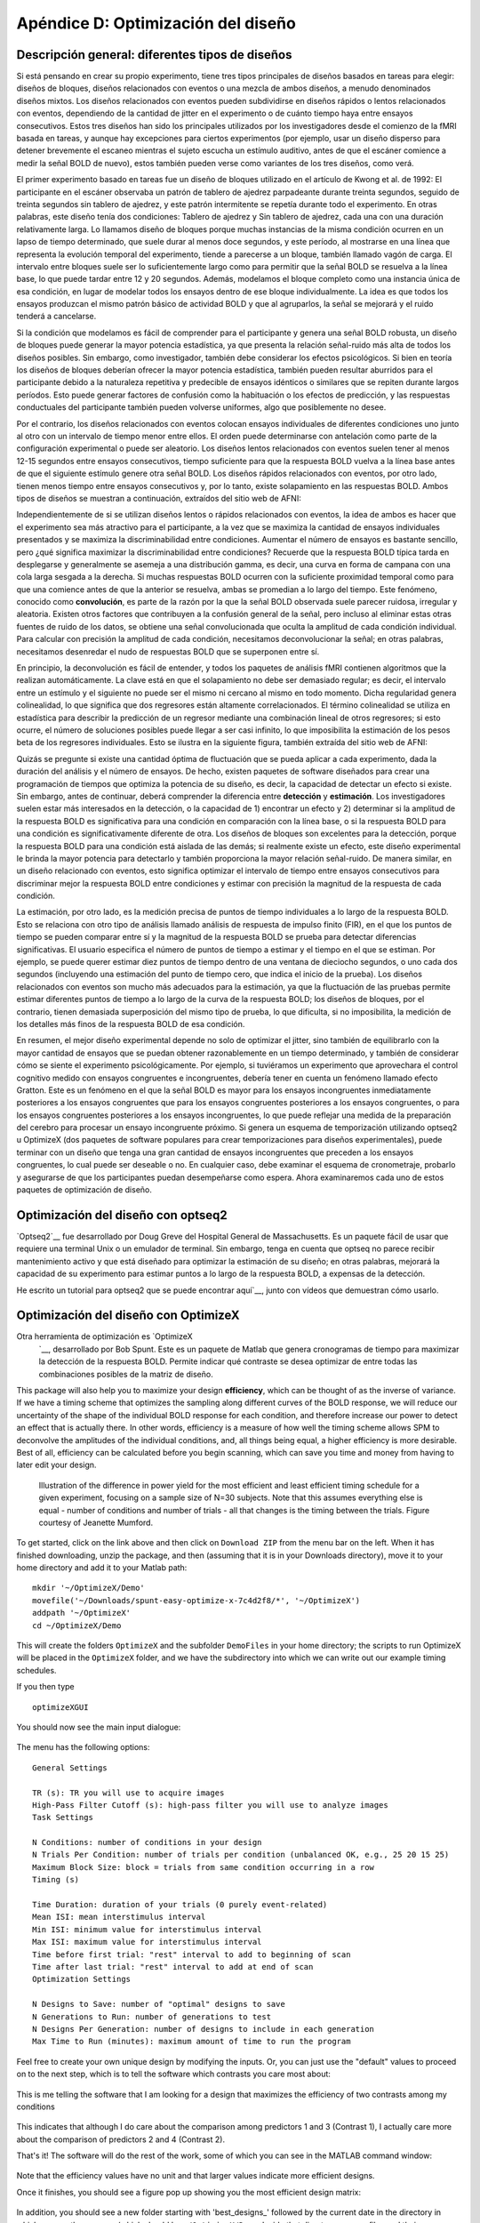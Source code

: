 

.. _Apéndice D_Optimización del diseño:

==============================
Apéndice D: Optimización del diseño
==============================

Descripción general: diferentes tipos de diseños
************************************

Si está pensando en crear su propio experimento, tiene tres tipos principales de diseños basados en tareas para elegir: diseños de bloques, diseños relacionados con eventos o una mezcla de ambos diseños, a menudo denominados diseños mixtos. Los diseños relacionados con eventos pueden subdividirse en diseños rápidos o lentos relacionados con eventos, dependiendo de la cantidad de jitter en el experimento o de cuánto tiempo haya entre ensayos consecutivos. Estos tres diseños han sido los principales utilizados por los investigadores desde el comienzo de la fMRI basada en tareas, y aunque hay excepciones para ciertos experimentos (por ejemplo, usar un diseño disperso para detener brevemente el escaneo mientras el sujeto escucha un estímulo auditivo, antes de que el escáner comience a medir la señal BOLD de nuevo), estos también pueden verse como variantes de los tres diseños, como verá.

El primer experimento basado en tareas fue un diseño de bloques utilizado en el artículo de Kwong et al. de 1992: El participante en el escáner observaba un patrón de tablero de ajedrez parpadeante durante treinta segundos, seguido de treinta segundos sin tablero de ajedrez, y este patrón intermitente se repetía durante todo el experimento. En otras palabras, este diseño tenía dos condiciones: Tablero de ajedrez y Sin tablero de ajedrez, cada una con una duración relativamente larga. Lo llamamos diseño de bloques porque muchas instancias de la misma condición ocurren en un lapso de tiempo determinado, que suele durar al menos doce segundos, y este período, al mostrarse en una línea que representa la evolución temporal del experimento, tiende a parecerse a un bloque, también llamado vagón de carga. El intervalo entre bloques suele ser lo suficientemente largo como para permitir que la señal BOLD se resuelva a la línea base, lo que puede tardar entre 12 y 20 segundos. Además, modelamos el bloque completo como una instancia única de esa condición, en lugar de modelar todos los ensayos dentro de ese bloque individualmente. La idea es que todos los ensayos produzcan el mismo patrón básico de actividad BOLD y que al agruparlos, la señal se mejorará y el ruido tenderá a cancelarse.

.. figura:: ApéndiceD_Kwong_BlockDesign.png

    Figura de Kwong et al., 1992. Cada rectángulo de "apagado" y "encendido" abarca sesenta segundos de esa condición, en los que el participante vio una pantalla en blanco o un tablero de ajedrez parpadeante. Durante el bloque de "encendido", observe cómo la intensidad de la señal BOLD tiende a aumentar y luego se estabiliza después de aproximadamente doce segundos.

Si la condición que modelamos es fácil de comprender para el participante y genera una señal BOLD robusta, un diseño de bloques puede generar la mayor potencia estadística, ya que presenta la relación señal-ruido más alta de todos los diseños posibles. Sin embargo, como investigador, también debe considerar los efectos psicológicos. Si bien en teoría los diseños de bloques deberían ofrecer la mayor potencia estadística, también pueden resultar aburridos para el participante debido a la naturaleza repetitiva y predecible de ensayos idénticos o similares que se repiten durante largos períodos. Esto puede generar factores de confusión como la habituación o los efectos de predicción, y las respuestas conductuales del participante también pueden volverse uniformes, algo que posiblemente no desee.

Por el contrario, los diseños relacionados con eventos colocan ensayos individuales de diferentes condiciones uno junto al otro con un intervalo de tiempo menor entre ellos. El orden puede determinarse con antelación como parte de la configuración experimental o puede ser aleatorio. Los diseños lentos relacionados con eventos suelen tener al menos 12-15 segundos entre ensayos consecutivos, tiempo suficiente para que la respuesta BOLD vuelva a la línea base antes de que el siguiente estímulo genere otra señal BOLD. Los diseños rápidos relacionados con eventos, por otro lado, tienen menos tiempo entre ensayos consecutivos y, por lo tanto, existe solapamiento en las respuestas BOLD. Ambos tipos de diseños se muestran a continuación, extraídos del sitio web de AFNI:

.. figura:: ApéndiceD_SlowEventRelatedDesign.jpg

  Ejemplo de cronograma para un diseño lento relacionado con eventos. La fila superior muestra la presentación individual de cada prueba (cada una con un código de color que representa una condición diferente), mientras que la fila central muestra la respuesta hemodinámica correspondiente a cada tipo de estímulo. La fila inferior ilustra la suma de los HRF de la fila central. Cabe destacar que hay tiempo suficiente entre pruebas para que la respuesta BOLD vuelva a su valor inicial antes de la presentación del estímulo; por lo tanto, la forma de las respuestas BOLD individuales y sumadas son idénticas.

.. figura:: ApéndiceD_RapidEventRelatedDesign.jpg

  Ejemplo de cronograma para un diseño rápido relacionado con eventos; el significado de cada fila es el mismo que en la figura anterior. Cabe destacar que, en este caso, hay menos tiempo entre ensayos consecutivos y una superposición considerable entre sus respuestas en negrita. Por consiguiente, la suma de sus respuestas en negrita (representada en la fila inferior) es una convolución, o media móvil, de las respuestas individuales.

Independientemente de si se utilizan diseños lentos o rápidos relacionados con eventos, la idea de ambos es hacer que el experimento sea más atractivo para el participante, a la vez que se maximiza la cantidad de ensayos individuales presentados y se maximiza la discriminabilidad entre condiciones. Aumentar el número de ensayos es bastante sencillo, pero ¿qué significa maximizar la discriminabilidad entre condiciones? Recuerde que la respuesta BOLD típica tarda en desplegarse y generalmente se asemeja a una distribución gamma, es decir, una curva en forma de campana con una cola larga sesgada a la derecha. Si muchas respuestas BOLD ocurren con la suficiente proximidad temporal como para que una comience antes de que la anterior se resuelva, ambas se promedian a lo largo del tiempo. Este fenómeno, conocido como **convolución**, es parte de la razón por la que la señal BOLD observada suele parecer ruidosa, irregular y aleatoria. Existen otros factores que contribuyen a la confusión general de la señal, pero incluso al eliminar estas otras fuentes de ruido de los datos, se obtiene una señal convolucionada que oculta la amplitud de cada condición individual. Para calcular con precisión la amplitud de cada condición, necesitamos deconvolucionar la señal; en otras palabras, necesitamos desenredar el nudo de respuestas BOLD que se superponen entre sí.

En principio, la deconvolución es fácil de entender, y todos los paquetes de análisis fMRI contienen algoritmos que la realizan automáticamente. La clave está en que el solapamiento no debe ser demasiado regular; es decir, el intervalo entre un estímulo y el siguiente no puede ser el mismo ni cercano al mismo en todo momento. Dicha regularidad genera colinealidad, lo que significa que dos regresores están altamente correlacionados. El término colinealidad se utiliza en estadística para describir la predicción de un regresor mediante una combinación lineal de otros regresores; si esto ocurre, el número de soluciones posibles puede llegar a ser casi infinito, lo que imposibilita la estimación de los pesos beta de los regresores individuales. Esto se ilustra en la siguiente figura, también extraída del sitio web de AFNI:

.. figura:: ApéndiceD_Colinealidad.png

  Ejemplo de colinealidad. Si estas tres condiciones (resaltadas en verde, rojo y azul) ocurren siempre al mismo tiempo, resulta imposible determinar la contribución de cada condición a la señal convolucional general, representada aquí en magenta y fijada en un único valor. Se necesitan intervalos entre ensayos aleatorios, o jitter, para desenredar con precisión la señal convolucional en sus componentes.

.. nota::

  Para comprender esto de forma más intuitiva, imagina que estás en una fiesta ruidosa donde hablas con dos personas. Si una persona habla, hace una pausa y luego la otra habla, probablemente podrás entenderlas a todas, a pesar del ruido de fondo. Si, en cambio, hablan a la vez, será difícil entender lo que dicen; y si repiten lo que acaban de decir y una persona empieza a hablar segundos después de que la otra, probablemente entenderías la parte de la conversación que no se solapa con la de la otra. Sin embargo, si repiten sus frases con la misma frecuencia, nunca podrás descifrar completamente lo que dicen. Pero si repiten sus frases, solo que con solapamiento en diferentes momentos, eventualmente podrás entender lo que dicen al unir las partes individuales. De igual manera, al variar el grado de solapamiento de las respuestas BOLD, con el tiempo podemos reconstruir una imagen más clara de cómo se ven individualmente.

Quizás se pregunte si existe una cantidad óptima de fluctuación que se pueda aplicar a cada experimento, dada la duración del análisis y el número de ensayos. De hecho, existen paquetes de software diseñados para crear una programación de tiempos que optimiza la potencia de su diseño, es decir, la capacidad de detectar un efecto si existe. Sin embargo, antes de continuar, deberá comprender la diferencia entre **detección** y **estimación**. Los investigadores suelen estar más interesados en la detección, o la capacidad de 1) encontrar un efecto y 2) determinar si la amplitud de la respuesta BOLD es significativa para una condición en comparación con la línea base, o si la respuesta BOLD para una condición es significativamente diferente de otra. Los diseños de bloques son excelentes para la detección, porque la respuesta BOLD para una condición está aislada de las demás; si realmente existe un efecto, este diseño experimental le brinda la mayor potencia para detectarlo y también proporciona la mayor relación señal-ruido. De manera similar, en un diseño relacionado con eventos, esto significa optimizar el intervalo de tiempo entre ensayos consecutivos para discriminar mejor la respuesta BOLD entre condiciones y estimar con precisión la magnitud de la respuesta de cada condición.

La estimación, por otro lado, es la medición precisa de puntos de tiempo individuales a lo largo de la respuesta BOLD. Esto se relaciona con otro tipo de análisis llamado análisis de respuesta de impulso finito (FIR), en el que los puntos de tiempo se pueden comparar entre sí y la magnitud de la respuesta BOLD se prueba para detectar diferencias significativas. El usuario especifica el número de puntos de tiempo a estimar y el tiempo en el que se estiman. Por ejemplo, se puede querer estimar diez puntos de tiempo dentro de una ventana de dieciocho segundos, o uno cada dos segundos (incluyendo una estimación del punto de tiempo cero, que indica el inicio de la prueba). Los diseños relacionados con eventos son mucho más adecuados para la estimación, ya que la fluctuación de las pruebas permite estimar diferentes puntos de tiempo a lo largo de la curva de la respuesta BOLD; los diseños de bloques, por el contrario, tienen demasiada superposición del mismo tipo de prueba, lo que dificulta, si no imposibilita, la medición de los detalles más finos de la respuesta BOLD de esa condición.

.. figura:: ApéndiceD_DesignTradeoffs.png

  Ilustración de las compensaciones entre detección y estimación. Los diseños de bloques proporcionan la mejor detección, a la vez que minimizan la estimación; un diseño con intervalos entre ensayos completamente aleatorizados ofrece la mejor estimación, pero la menor potencia de detección. Los diseños semialeatorios, que otorgan mayor importancia a los intervalos entre ensayos más cortos que a los más largos (es decir, hacen que la ocurrencia de intervalos más cortos sea relativamente más frecuente), proporcionan un equilibrio entre detección y estimación. Los diseños periódicos, similares a los diseños lentos relacionados con eventos, producen una estimación deficiente y una potencia baja.

.. nota::

  Para analizar esto desde una perspectiva diferente y comprender la compensación entre optimizar la fluctuación y optimizar la potencia, tanto para la detección como para la estimación, considere un diseño experimental en el que solo se presenta una instancia de un ensayo y se permite suficiente tiempo para que la respuesta BOLD vuelva a la línea base antes de la presentación del segundo ensayo (por ejemplo, veinte segundos). Esto permitiría una buena estimación y detección, suponiendo que se tuviera tiempo para suficientes ensayos para obtener una buena relación señal-ruido. Sin embargo, probablemente se encontrará con limitaciones en cuanto al tiempo de escaneo, dependiendo de su presupuesto, y los participantes no suelen querer estar en el escáner más de sesenta a noventa minutos. Además, debe considerar cómo se siente esto psicológicamente: un ensayo cada veinte segundos probablemente aburrirá al sujeto, y probablemente se encontrará con confusiones relacionadas con la atención y la fatiga.

En resumen, el mejor diseño experimental depende no solo de optimizar el jitter, sino también de equilibrarlo con la mayor cantidad de ensayos que se puedan obtener razonablemente en un tiempo determinado, y también de considerar cómo se siente el experimento psicológicamente. Por ejemplo, si tuviéramos un experimento que aprovechara el control cognitivo medido con ensayos congruentes e incongruentes, debería tener en cuenta un fenómeno llamado efecto Gratton. Este es un fenómeno en el que la señal BOLD es mayor para los ensayos incongruentes inmediatamente posteriores a los ensayos congruentes que para los ensayos congruentes posteriores a los ensayos congruentes, o para los ensayos congruentes posteriores a los ensayos incongruentes, lo que puede reflejar una medida de la preparación del cerebro para procesar un ensayo incongruente próximo. Si genera un esquema de temporización utilizando optseq2 u OptimizeX (dos paquetes de software populares para crear temporizaciones para diseños experimentales), puede terminar con un diseño que tenga una gran cantidad de ensayos incongruentes que preceden a los ensayos congruentes, lo cual puede ser deseable o no. En cualquier caso, debe examinar el esquema de cronometraje, probarlo y asegurarse de que los participantes puedan desempeñarse como espera. Ahora examinaremos cada uno de estos paquetes de optimización de diseño.

Optimización del diseño con optseq2
********************************

`Optseq2`__ fue desarrollado por Doug Greve del Hospital General de Massachusetts. Es un paquete fácil de usar que requiere una terminal Unix o un emulador de terminal. Sin embargo, tenga en cuenta que optseq no parece recibir mantenimiento activo y que está diseñado para optimizar la estimación de su diseño; en otras palabras, mejorará la capacidad de su experimento para estimar puntos a lo largo de la respuesta BOLD, a expensas de la detección.

He escrito un tutorial para optseq2 que se puede encontrar aquí`__, junto con vídeos que demuestran cómo usarlo.

Optimización del diseño con OptimizeX
**********************************

.. nota::

  La mayor parte del texto y las figuras de esta sección y la siguiente se han extraído del curso anual de formación en fMRI de la Universidad de Michigan.

Otra herramienta de optimización es `OptimizeX
    `__, desarrollado por Bob Spunt. Este es un paquete de Matlab que genera cronogramas de tiempo para maximizar la detección de la respuesta BOLD. Permite indicar qué contraste se desea optimizar de entre todas las combinaciones posibles de la matriz de diseño.

This package will also help you to maximize your design **efficiency**, which can be thought of as the inverse of variance. If we have a timing scheme that optimizes the sampling along different curves of the BOLD response, we will reduce our uncertainty of the shape of the individual BOLD response for each condition, and therefore increase our power to detect an effect that is actually there. In other words, efficiency is a measure of how well the timing scheme allows SPM to deconvolve the amplitudes of the individual conditions, and, all things being equal, a higher efficiency is more desirable. Best of all, efficiency can be calculated before you begin scanning, which can save you time and money from having to later edit your design.

.. figure:: AppendixD_Efficiency.png

    Illustration of the difference in power yield for the most efficient and least efficient timing schedule for a given experiment, focusing on a sample size of N=30 subjects. Note that this assumes everything else is equal - number of conditions and number of trials - all that changes is the timing between the trials. Figure courtesy of Jeanette Mumford.

To get started, click on the link above and then click on ``Download ZIP`` from the menu bar on the left. When it has finished downloading, unzip the package, and then (assuming that it is in your Downloads directory), move it to your home directory and add it to your Matlab path:

::

  mkdir '~/OptimizeX/Demo'
  movefile('~/Downloads/spunt-easy-optimize-x-7c4d2f8/*', '~/OptimizeX')
  addpath '~/OptimizeX'
  cd ~/OptimizeX/Demo


This will create the folders ``OptimizeX`` and the subfolder ``DemoFiles`` in your home directory; the scripts to run OptimizeX will be placed in the ``OptimizeX`` folder, and we have the subdirectory into which we can write out our example timing schedules.

If you then type

::

    optimizeXGUI

You should now see the main input dialogue:

.. figure:: AppendixD_OptimizeX_GUI.png

The menu has the following options:

::

  General Settings
  
  TR (s): TR you will use to acquire images
  High-Pass Filter Cutoff (s): high-pass filter you will use to analyze images
  Task Settings
  
  N Conditions: number of conditions in your design
  N Trials Per Condition: number of trials per condition (unbalanced OK, e.g., 25 20 15 25)
  Maximum Block Size: block = trials from same condition occurring in a row
  Timing (s)
  
  Time Duration: duration of your trials (0 purely event-related)
  Mean ISI: mean interstimulus interval
  Min ISI: minimum value for interstimulus interval
  Max ISI: maximum value for interstimulus interval
  Time before first trial: "rest" interval to add to beginning of scan
  Time after last trial: "rest" interval to add at end of scan
  Optimization Settings
  
  N Designs to Save: number of "optimal" designs to save
  N Generations to Run: number of generations to test
  N Designs Per Generation: number of designs to include in each generation
  Max Time to Run (minutes): maximum amount of time to run the program


Feel free to create your own unique design by modifying the inputs. Or, you can just use the "default" values to proceed on to the next step, which is to tell the software which contrasts you care most about:

.. figure:: AppendixD_Settings.png

This is me telling the software that I am looking for a design that maximizes the efficiency of two contrasts among my conditions

.. figure:: AppendixD_ContrastSpecification.png

This indicates that although I do care about the comparison among predictors 1 and 3 (Contrast 1), I actually care more about the comparison of predictors 2 and 4 (Contrast 2).

That's it! The software will do the rest of the work, some of which you can see in the MATLAB command window:

.. figure:: AppendixD_MatlabOutput.png

Note that the efficiency values have no unit and that larger values indicate more efficient designs.

Once it finishes, you should see a figure pop up showing you the most efficient design matrix:

.. figure:: AppendixD_DesignMatrix.png

In addition, you should see a new folder starting with 'best_designs_' followed by the current date in the directory in which you ran the program (which should be ``~/OptimizeX/Demo``. Inside that directory are .csv files and their corresponding .txt files for each of the of the number of designs that you set to write out in the OptimizeX menu (under 'N Designs to Save'). You can load the .csv files into Matlab or Excel, which would look like this:

.. figure:: AppendixD_TimingSchedule.png

You can read in the .txt files in Matlab and display their contents with:
::

    load('design1.txt');
    design1

Alternatively, OptimizeX also writes out the file designinfo.mat, which includes a structure with all the designs that you requested OptimzeX to save. You can read it into Matlab with:
::

    load('designinfo.mat');

...and access for example the first design in the structure using:

::

    design{1}.combined

For most applications, this should be all of the information you need to implement your experiment, and to do so in a manner that is optimal given the contrasts you care about. Of course, you might want to think about running the software for more than a minute if you do decide to use this for a study! There is no hard-and-fast rule for how long you do need to run it, but it wouldn't hurt (presumably) to run it overnight.


Evaluating Design Efficiency
****************************

In the previous two sections, you got a feel for design optimization. In this last section, we'll learn to more concretely assess design efficiency. This will allow you to evaluate and compare designs, and better understand how to optimize them.

Let's begin by evaluating the optimized design that you just created. Within the OptimizeX folder, your design should have been saved in a directory called "best_designs_DATE_TIME." Locate that directory, which should be under ``~/OptimizeX/Demo``, and load the file "designinfo.mat".

load designinfo % make sure you are in the right directory
This will load a variable called "design" into your workspace that contains the design information for each of the designs you generated. In particular, the design matrix is stored in a field called "X":

::

    X = design{1}.X; % store the first design matrix into variable X
    figure
    imagesc(X)
    colormap('gray');

This command will plot the design matrix you observed before, but without the intercept (the last column that was on the right).

Now, let's evaluate the design. First, we'll examine the variance inflation factors (VIF). Variation inflation factors estimate how stable/unstable parameter estimates will be. You get one variance inflation factor per regressor. A variance inflation factor of 1 is perfect and indicates that the design will provide a stable estimate of the parameter. A variance inflation factor of 2 indicates that there will be a twofold increase in the variance of the parameter. In other words, if you were to repeat the experiment over and over assuming the same underlying true parameter, the estimate of that parameter would be variable to a factor of 2. Similarly, a variance inflation factor of 3 indicates a threefold increase, and so on. There is no hard rule on how much variance inflation one can tolerate, but the lower the better!

::

    vif = diag(inv(corrcoef(X)))';
    vif

Are the VIFs near 1? Are they high (e.g. > 10)? VIFs are inflated due to multi-collinearity. Let's take a look at the correlation between regressors:

::

    r = corrcoef(X);
    r

This shows the correlation matrix. Are there strong correlations between any regressors? How might you decrease the correlation between regressors?

Next, we will look at the efficiency of the design. While variance of parameter estimates (VIFs) are bad, variance of the regressors used to estimate those parameters is good. This is because variance in a regressor gives it a unique signature that can be observed in the signal (if it is there).

More technically, efficient designs minimize the quantity (X'X)-1. Or in MATLAB inv(X'*X). In particular, we are interested in the diagonal elements of this matrix, each of which corresponds to a predictor in our design. So, we'll calculate this quantity and focus on the diagonals. Since we typically think of efficiency in positive terms (i.e. more efficiency is better), we'll take the reciprocal:

::

    eff = (1./diag(inv(X'*X)))';
    eff

Note that this is a unit-less measure. It is affected by the scaling of the design matrix (and scaling of contrasts when we calculate contrast efficiency). As a result, it is a relative term and comparing grossly different designs is not meaningful. But, so long as we keep our scaling constant, we can compare different simulations of a design (e.g., same number of conditions and trials) using this metric.

While higher efficiency for each regressor is a good thing, what we are typically interested in are contrasts. When you ran the optimizeX script previously, you gave it the contrasts that you wanted to be optimized. Let's see the metric it used to measure this. The contrasts you gave the script were saved in the variable "params.L."

::

    C = params.L'; % extract the contrasts and transpose for matrix multiplication
    effCons = (1./diag(C'*inv(X'*X)*C))';
    effCons

Again, this is unit-less and should be used for relative comparisons. If you told the script to weight one contrast more than another, you might see that the more highly weighted contrast has greater efficiency. If you asked for equal weighting, then both contrast efficiencies should be about equivalent.

Next, re-run the Optimization script, but this time, increase the ISI. How does this change affect the VIFs? The efficiency?

Finally, you may be interested in evaluating designs you have used in the past. Locate the SPM.mat file of the design that you have estimated, which contains the design matrix, which you can access with the following code:

::

    load SPM % make sure you are in the right directory
    X = SPM.xX.X(:,SPM.Sess(1).col); % pick out Session/Run 1
    
    % Now let's get the contrast from our SPM file
    xCon=horzcat(SPM.xCon(:).c)';
    xCon=xCon(:,1:3);

This code extracts the regressors for the first session/run. If you had a multi-session/run design, you could change the column indexing to access different sessions/runs, or all of them. Now, you can repeat the steps above to examine the VIFs and efficiencies. Are there any VIFs that are particularly bad? Are there any regressors that are relatively inefficient? If so, what elements of the design do those correspond to? Will this be problematic for the design estimation? These are questions you will need to ask yourself as you decide on the best design to use.

Video
*****

You can see how to do this on your computer by watching `this video 
    `__.


Summary
*******

You now have the tools and concepts to optimize your design: First, by increasing the efficiency of your design matrix using OptimizeX, and also by thinking about any potential confounds that might arise with a given design. Remember that the most efficient design doesn't necessarily mean the best one; you will have to decide for yourself whether a given timing schedule "feels" right, and for this there is no substitute for experience.

    
   


